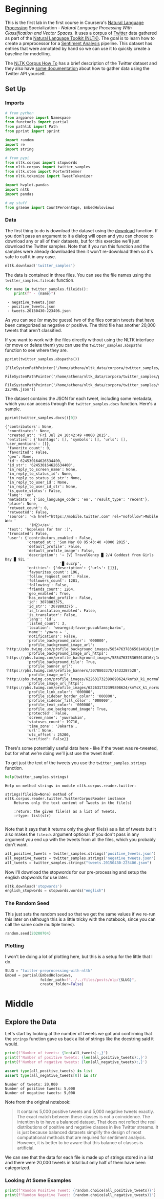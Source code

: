#+BEGIN_COMMENT
.. title: Twitter Preprocessing With NLTK
.. slug: twitter-preprocessing-with-nltk
.. date: 2020-07-03 21:23:48 UTC-07:00
.. tags: nlp,nltk,twitter,preprocessing
.. category: Data Preprocessing
.. link: 
.. description: Preprocessing twitter tweets with NLTK.
.. type: text

#+END_COMMENT
#+PROPERTY: header-args :session ~/.local/share/jupyter/runtime/kernel-49038d39-ef15-4468-aaf2-8cb657645dfb.json

#+BEGIN_SRC python :results none :exports none
%load_ext autoreload
%autoreload 2
#+END_SRC
* Beginning
  This is the first lab in the first course in Coursera's [[https://www.wikiwand.com/en/Natural_language_processing][Natural Language Processing]] Specialization - /Natural Language Processing With Classification and Vector Spaces/.
 It uses a corpus of [[https://twitter.com/explore][Twitter]] data gathered as part of the [[https://www.nltk.org/][Natural Language Toolkit (NLTK)]]. The goal is to learn how to create a preprocessor for a [[https://www.wikiwand.com/en/Sentiment_analysis][Sentiment Analysis]] pipeline. This dataset has entries that were annotated by hand so we can use it to quickly create a baseline for modelling.

The [[https://www.nltk.org/howto/corpus.html][NLTK Corpus How To]] has a brief description of the Twitter dataset and they also have [[https://www.nltk.org/howto/twitter.html][some documentation]] about how to gather data using the Twitter API yourself.

** Set Up
*** Imports
#+begin_src python :results none
# from python
from argparse import Namespace
from functools import partial
from pathlib import Path
from pprint import pprint

import random
import re
import string

# from pypi
from nltk.corpus import stopwords
from nltk.corpus import twitter_samples
from nltk.stem import PorterStemmer
from nltk.tokenize import TweetTokenizer

import hvplot.pandas
import nltk
import pandas

# my stuff
from graeae import CountPercentage, EmbedHoloviews
#+end_src
*** Data
    The first thing to do is download the dataset using the [[https://www.nltk.org/data.html][download]] function. If you don't pass an argument to it a dialog will open and you can choose to download any or all of their datasets, but for this exercise we'll just download the Twitter samples. Note that if you run this function and the samples were already downloaded then it won't re-download them so it's safe to call it in any case.

#+begin_src python :results none
nltk.download('twitter_samples')
#+end_src

The data is contained in three files. You can see the file names using the =twitter_samples.fileids= function.

#+begin_src python :results output :exports both
for name in twitter_samples.fileids():
    print(f" - {name}")
#+end_src

#+RESULTS:
:  - negative_tweets.json
:  - positive_tweets.json
:  - tweets.20150430-223406.json

As you can see (or maybe guess) two of the files contain tweets that have been categorized as negative or positive. The third file has another 20,000 tweets that aren't classified.

If you want to work with the files directly without using the NLTK interface (or move or delete them) you can use the =twitter_samples.abspaths= function to see where they are.

#+begin_src python :results output :exports both
pprint(twitter_samples.abspaths())
#+end_src

#+RESULTS:
: [FileSystemPathPointer('/home/athena/nltk_data/corpora/twitter_samples/negative_tweets.json'),
:  FileSystemPathPointer('/home/athena/nltk_data/corpora/twitter_samples/positive_tweets.json'),
:  FileSystemPathPointer('/home/athena/nltk_data/corpora/twitter_samples/tweets.20150430-223406.json')]

The dataset contains the JSON for each tweet, including some metadata, which you can access through the =twitter_samples.docs= function. Here's a sample.

#+begin_src python :results output :exports both
pprint(twitter_samples.docs()[0])
#+end_src

#+RESULTS:
#+begin_example
{'contributors': None,
 'coordinates': None,
 'created_at': 'Fri Jul 24 10:42:49 +0000 2015',
 'entities': {'hashtags': [], 'symbols': [], 'urls': [], 'user_mentions': []},
 'favorite_count': 0,
 'favorited': False,
 'geo': None,
 'id': 624530164626534400,
 'id_str': '624530164626534400',
 'in_reply_to_screen_name': None,
 'in_reply_to_status_id': None,
 'in_reply_to_status_id_str': None,
 'in_reply_to_user_id': None,
 'in_reply_to_user_id_str': None,
 'is_quote_status': False,
 'lang': 'en',
 'metadata': {'iso_language_code': 'en', 'result_type': 'recent'},
 'place': None,
 'retweet_count': 0,
 'retweeted': False,
 'source': '<a href="https://mobile.twitter.com" rel="nofollow">Mobile Web '
           '(M2)</a>',
 'text': 'hopeless for tmr :(',
 'truncated': False,
 'user': {'contributors_enabled': False,
          'created_at': 'Sun Mar 08 05:43:40 +0000 2015',
          'default_profile': False,
          'default_profile_image': False,
          'description': '⇨ [V] TravelGency █ 2/4 Goddest from Girls Day █ 92L '
                         '█ sucrp',
          'entities': {'description': {'urls': []}},
          'favourites_count': 196,
          'follow_request_sent': False,
          'followers_count': 1281,
          'following': False,
          'friends_count': 1264,
          'geo_enabled': True,
          'has_extended_profile': False,
          'id': 3078803375,
          'id_str': '3078803375',
          'is_translation_enabled': False,
          'is_translator': False,
          'lang': 'id',
          'listed_count': 3,
          'location': 'wearegsd;favor;pucukfams;barbx',
          'name': 'yuwra ✈ ',
          'notifications': False,
          'profile_background_color': '000000',
          'profile_background_image_url': 'http://pbs.twimg.com/profile_background_images/585476378365014016/j1mvQu3c.png',
          'profile_background_image_url_https': 'https://pbs.twimg.com/profile_background_images/585476378365014016/j1mvQu3c.png',
          'profile_background_tile': True,
          'profile_banner_url': 'https://pbs.twimg.com/profile_banners/3078803375/1433287528',
          'profile_image_url': 'http://pbs.twimg.com/profile_images/622631732399898624/kmYsX_k1_normal.jpg',
          'profile_image_url_https': 'https://pbs.twimg.com/profile_images/622631732399898624/kmYsX_k1_normal.jpg',
          'profile_link_color': '000000',
          'profile_sidebar_border_color': '000000',
          'profile_sidebar_fill_color': '000000',
          'profile_text_color': '000000',
          'profile_use_background_image': True,
          'protected': False,
          'screen_name': 'yuwraxkim',
          'statuses_count': 19710,
          'time_zone': 'Jakarta',
          'url': None,
          'utc_offset': 25200,
          'verified': False}}
#+end_example

There's some potentially useful data here - like if the tweet was re-tweeted, but for what we're doing we'll just use the tweet itself.

To get just the text of the tweets you use the =twitter_samples.strings= function.

#+begin_src python :results output :exports both
help(twitter_samples.strings)
#+end_src

#+RESULTS:
: Help on method strings in module nltk.corpus.reader.twitter:
: 
: strings(fileids=None) method of nltk.corpus.reader.twitter.TwitterCorpusReader instance
:     Returns only the text content of Tweets in the file(s)
:     
:     :return: the given file(s) as a list of Tweets.
:     :rtype: list(str)
: 

Note that it says that it returns only the given file(s) as a list of tweets but it also makes the =fileids= argument optional. If you don't pass in any argument you end up with the tweets from all the files, which you probably don't want.

#+begin_src python :results none
all_positive_tweets = twitter_samples.strings('positive_tweets.json')
all_negative_tweets = twitter_samples.strings('negative_tweets.json')
all_tweets = twitter_samples.strings("tweets.20150430-223406.json")
#+end_src

Now I'll download the stopwords for our pre-processing and setup the english stopwords for use later.

#+begin_src python :results none
nltk.download('stopwords')
english_stopwords = stopwords.words("english")
#+end_src
*** The Random Seed
    This just sets the random seed so that we get the same values if we re-run this later on (although this is a little tricky with the notebook, since you can call the same code multiple times).

#+begin_src python :results none
random.seed(20200704)
#+end_src

*** Plotting
    I won't be doing a lot of plotting here, but this is a setup for the little that I do.

#+begin_src python :results none
SLUG = "twitter-preprocessing-with-nltk"
Embed = partial(EmbedHoloviews,
                folder_path=f"../../files/posts/nlp/{SLUG}",
                create_folder=False)
#+end_src

* Middle
** Explore the Data
   Let's start by looking at the number of tweets we got and confirming that the =strings= function gave us back a list of strings like the docstring said it would.

#+begin_src python :results output :exports both
print(f"Number of tweets: {len(all_tweets):,}")
print(f'Number of positive tweets: {len(all_positive_tweets):,}')
print(f'Number of negative tweets: {len(all_negative_tweets):,}')

assert type(all_positive_tweets) is list
assert type(all_negative_tweets[0]) is str
#+end_src

#+RESULTS:
: Number of tweets: 20,000
: Number of positive tweets: 5,000
: Number of negative tweets: 5,000

Note from the original notebook:

#+begin_quote
It contains 5,000 positive tweets and 5,000 negative tweets exactly. The exact match between these classes is not a coincidence. The intention is to have a balanced dataset. That does not reflect the real distributions of positive and negative classes in live Twitter streams. It is just because balanced datasets simplify the design of most computational methods that are required for sentiment analysis. However, it is better to be aware that this balance of classes is artificial. 
#+end_quote

We can see that the data for each file is made up of strings stored in a list and there were 20,000 tweets in total but only half of them have been categorized.

*** Looking At Some Examples
#+begin_src python :results output :exports both
print(f"Random Positive Tweet: {random.choice(all_positive_tweets)}")
print(f"Random Negative Tweet: {random.choice(all_negative_tweets)}")
#+end_src

#+RESULTS:
: Random Positive Tweet: @Aaliyan_ Lucky me :))
: Random Negative Tweet: @NotRedbutBlue awww :(
: at least u never got called luis manzano tho

Soetimes the tweets look more like text message replies than micro-blog posts. One thing the original exercise noted is that there are [[https://www.wikiwand.com/en/Emoji][Emoticons]] in the dataset that need to be handled.

#+begin_src python :results output :exports both
print(all_positive_tweets[405])
#+end_src

#+RESULTS:
: @fwmkian HAPPY BIRTHDAY BABY 💟💟 I MISS YOU SO MUCH AND LOVE YOU SO MUCH :))

*** The First Token
    Later on we're going to remove the "RT" (re-tweet) token at the start of the strings. Let's look at how significant this is.

#+begin_src python :results output :exports both
tweets = pandas.Series(all_tweets)
first_tokens = tweets.str.split(expand=True)[0]
top_ten = CountPercentage(first_tokens, stop=10, value_label="First Token")
top_ten()
#+end_src

| First Token   |   Count |   Percent (%) |
|---------------+---------+---------------|
| RT            |   13287 |         92.92 |
| I             |     160 |          1.12 |
| Farage        |     141 |          0.99 |
| The           |     134 |          0.94 |
| VIDEO:        |     132 |          0.92 |
| Nigel         |     117 |          0.82 |
| Ed            |     116 |          0.81 |
| Miliband      |      77 |          0.54 |
| SNP           |      69 |          0.48 |
| @UKIP         |      67 |          0.47 |

#+begin_src python :results none
plot = top_ten.table.hvplot.bar(y="Percent (%)", x="First Token").opts(
    title="Top Ten Tweet First Tokens", 
    width=900,
    height=800)
output = Embed(plot=plot, file_name="top_ten", create_folder=False)
#+end_src

#+begin_src python :results output html :exports output
print(output())
#+end_src

#+RESULTS:
#+begin_export html
<object type="text/html" data="top_ten.html" style="width:100%" height=800>
  <p>Figure Missing</p>
</object>
#+end_export

So, about 93 % of the unclassified tweets start with =RT=, making it perhaps not so informative a token. Or maybe it is... what does a re-tweet tell us? Let's look at if the re-tweeted show up as duplicates and if so, how many times they show up.

#+begin_src python :results output :exports both
retweeted = tweets[tweets.str.startswith("RT")].value_counts().iloc[:10]
for item in retweeted.values:
    print(f" - {item}")
#+end_src

  - 491
  - 430
  - 131
  - 131
  - 117
  - 103
  - 82
  - 73
  - 69
  - 68

So some of the entries are the same tweet repeated hundreds of times. Does each one count as an additional entry? I don't show it here because the tweets are kind of long, but the top five are all about British politics, so there might have been some kind of bias in the way the tweets were gathered.

** Processing the Data
   There are four basic steps for NLP pre-processing:
   - [[https://nlp.stanford.edu/IR-book/html/htmledition/tokenization-1.html][Tokenization]]
   - Lower-casing
   - Removing [[https://www.wikiwand.com/en/Stop_words][stop words]] and punctuation
   - [[https://www.wikiwand.com/en/Stemming][Stemming]]

We're going to start by taking one tweet and seeing how it is transformed by this process.

#+begin_src python :results output :exports both
THE_CHOSEN = all_positive_tweets[2277]
print(THE_CHOSEN)
#+end_src

#+RESULTS:
: My beautiful sunflowers on a sunny Friday morning off :) #sunflowers #favourites #happy #Friday off… https://t.co/3tfYom0N1i
*** Cleaning Up Twitter-Specific Markup
    Although I listed four steps in the beginning, there's often another step where we remove things that are common or not useful but known in advance. In this case we want to remove old re-tweet tags (=RT=), hyperlinks, and hashtags. We're going to do that with python's built in [[https://docs.python.org/3/library/re.html][regular expression]] module. We're also going to do it one tweet at a time, although you could perhapse more efficiently do it in bulk using pandas.

#+begin_src python :results none
START_OF_LINE = r"^"
OPTIONAL = "?"
ANYTHING = "."
ZERO_OR_MORE = "*"
ONE_OR_MORE = "+"

SPACE = "\s"
SPACES = SPACE + ONE_OR_MORE
EVERYTHING_OR_NOTHING = ANYTHING + ZERO_OR_MORE

ERASE = ""
FORWARD_SLASH = "\/"
NEWLINES = r"[\r\n]"
#+end_src
**** Re-Tweets
     None of the positive or negative samples have this tag so I'm going to pull an example from the complete set just to show it working.

#+begin_src python :results output :exports both
RE_TWEET = START_OF_LINE + "RT" + SPACES

tweet = all_tweets[0]
print(tweet)
tweet = re.sub(RE_TWEET, ERASE, tweet)
print(tweet)
#+end_src

#+RESULTS:
: RT @KirkKus: Indirect cost of the UK being in the EU is estimated to be costing Britain £170 billion per year! #BetterOffOut #UKIP
: @KirkKus: Indirect cost of the UK being in the EU is estimated to be costing Britain £170 billion per year! #BetterOffOut #UKIP
**** Hyperlinks
#+begin_src python :results output :exports both
HYPERLINKS = ("http" + "s" + OPTIONAL + ":" + FORWARD_SLASH + FORWARD_SLASH
              + EVERYTHING_OR_NOTHING + NEWLINES + ZERO_OR_MORE)

print(THE_CHOSEN)
re_chosen = re.sub(HYPERLINKS, ERASE, THE_CHOSEN)
print(re_chosen)
#+end_src

#+RESULTS:
: My beautiful sunflowers on a sunny Friday morning off :) #sunflowers #favourites #happy #Friday off… https://t.co/3tfYom0N1i
: My beautiful sunflowers on a sunny Friday morning off :) #sunflowers #favourites #happy #Friday off… 

**** HashTags
     We aren't removing the actual hash-tags, just the hash-marks (=#=).

#+begin_src python :results output :exports both
HASH = "#"
re_chosen = re.sub(HASH, ERASE, re_chosen)
print(re_chosen)
#+end_src
#+RESULTS:
: My beautiful sunflowers on a sunny Friday morning off :) sunflowers favourites happy Friday off… 
*** Tokenize
    NLTK has a tokenizer specially built for tweets. The =twitter_samples= module actually has a =tokenizer= function that breaks the tweets up, but since we are using regular expressions to clean up the strings a little first, it makes more sense to tokenize the strings afterwards. Also note that one of the steps is to lower-case the letters, which the =TweetTokenizer= will do for us if we set the =preserve_case= argument to =False=.

#+begin_src python :results output :exports both
print(help(TweetTokenizer))
#+end_src

#+RESULTS:
#+begin_example
Help on class TweetTokenizer in module nltk.tokenize.casual:

class TweetTokenizer(builtins.object)
 |  TweetTokenizer(preserve_case=True, reduce_len=False, strip_handles=False)
 |  
 |  Tokenizer for tweets.
 |  
 |      >>> from nltk.tokenize import TweetTokenizer
 |      >>> tknzr = TweetTokenizer()
 |      >>> s0 = "This is a cooool #dummysmiley: :-) :-P <3 and some arrows < > -> <--"
 |      >>> tknzr.tokenize(s0)
 |      ['This', 'is', 'a', 'cooool', '#dummysmiley', ':', ':-)', ':-P', '<3', 'and', 'some', 'arrows', '<', '>', '->', '<--']
 |  
 |  Examples using `strip_handles` and `reduce_len parameters`:
 |  
 |      >>> tknzr = TweetTokenizer(strip_handles=True, reduce_len=True)
 |      >>> s1 = '@remy: This is waaaaayyyy too much for you!!!!!!'
 |      >>> tknzr.tokenize(s1)
 |      [':', 'This', 'is', 'waaayyy', 'too', 'much', 'for', 'you', '!', '!', '!']
 |  
 |  Methods defined here:
 |  
 |  __init__(self, preserve_case=True, reduce_len=False, strip_handles=False)
 |      Initialize self.  See help(type(self)) for accurate signature.
 |  
 |  tokenize(self, text)
 |      :param text: str
 |      :rtype: list(str)
 |      :return: a tokenized list of strings; concatenating this list returns        the original string if `preserve_case=False`
 |  
 |  ----------------------------------------------------------------------
 |  Data descriptors defined here:
 |  
 |  __dict__
 |      dictionary for instance variables (if defined)
 |  
 |  __weakref__
 |      list of weak references to the object (if defined)

None
#+end_example

#+begin_src python :results none
tokenizer = TweetTokenizer(preserve_case=False, strip_handles=True,
                           reduce_len=True)
#+end_src

Now we can tokenize our partly cleaned token.

#+begin_src python :results output :exports both
print(re_chosen)
tokens = tokenizer.tokenize(re_chosen)
print(tokens)
#+end_src

#+RESULTS:
: My beautiful sunflowers on a sunny Friday morning off :) sunflowers favourites happy Friday off… 
: ['my', 'beautiful', 'sunflowers', 'on', 'a', 'sunny', 'friday', 'morning', 'off', ':)', 'sunflowers', 'favourites', 'happy', 'friday', 'off', '…']
*** Remove Stop Words and Punctuation
#+begin_src python :results output :exports both
print(english_stopwords)
print(string.punctuation)
#+end_src

#+RESULTS:
: ['i', 'me', 'my', 'myself', 'we', 'our', 'ours', 'ourselves', 'you', "you're", "you've", "you'll", "you'd", 'your', 'yours', 'yourself', 'yourselves', 'he', 'him', 'his', 'himself', 'she', "she's", 'her', 'hers', 'herself', 'it', "it's", 'its', 'itself', 'they', 'them', 'their', 'theirs', 'themselves', 'what', 'which', 'who', 'whom', 'this', 'that', "that'll", 'these', 'those', 'am', 'is', 'are', 'was', 'were', 'be', 'been', 'being', 'have', 'has', 'had', 'having', 'do', 'does', 'did', 'doing', 'a', 'an', 'the', 'and', 'but', 'if', 'or', 'because', 'as', 'until', 'while', 'of', 'at', 'by', 'for', 'with', 'about', 'against', 'between', 'into', 'through', 'during', 'before', 'after', 'above', 'below', 'to', 'from', 'up', 'down', 'in', 'out', 'on', 'off', 'over', 'under', 'again', 'further', 'then', 'once', 'here', 'there', 'when', 'where', 'why', 'how', 'all', 'any', 'both', 'each', 'few', 'more', 'most', 'other', 'some', 'such', 'no', 'nor', 'not', 'only', 'own', 'same', 'so', 'than', 'too', 'very', 's', 't', 'can', 'will', 'just', 'don', "don't", 'should', "should've", 'now', 'd', 'll', 'm', 'o', 're', 've', 'y', 'ain', 'aren', "aren't", 'couldn', "couldn't", 'didn', "didn't", 'doesn', "doesn't", 'hadn', "hadn't", 'hasn', "hasn't", 'haven', "haven't", 'isn', "isn't", 'ma', 'mightn', "mightn't", 'mustn', "mustn't", 'needn', "needn't", 'shan', "shan't", 'shouldn', "shouldn't", 'wasn', "wasn't", 'weren', "weren't", 'won', "won't", 'wouldn', "wouldn't"]
: !"#$%&'()*+,-./:;<=>?@[\]^_`{|}~

#+begin_src python :results output :exports both
cleaned = [word for word in tokens if (word not in english_stopwords and
                                       word not in string.punctuation)]
print(cleaned)
#+end_src

#+RESULTS:
: ['beautiful', 'sunflowers', 'sunny', 'friday', 'morning', ':)', 'sunflowers', 'favourites', 'happy', 'friday', '…']


The original text noted that things like =:)= and =...= are important in this context but might not be on other contexts so it would probably be a good idea to inspect both the stopwords and the putnctuation you're using and decide if all of what you have is both sufficient and correct.
*** Stemming
    We're going to use the [[https://www.nltk.org/_modules/nltk/stem/porter.html][Porter Stemmer]] from NLTK (see [[https://tartarus.org/martin/PorterStemmer/][this]] for the official Porter Stemmer algorithm page).

#+begin_src python :results none
stemmer = PorterStemmer()
#+end_src

#+begin_src python :results output :exports both
stemmed = [stemmer.stem(word) for word in cleaned]
print(stemmed)
#+end_src

#+RESULTS:
: ['beauti', 'sunflow', 'sunni', 'friday', 'morn', ':)', 'sunflow', 'favourit', 'happi', 'friday', '…']

* End
  So now we've seen the basic steps that we're going to need to preprocess our tweets for [[https://www.wikiwand.com/en/Sentiment_analysis][Sentiment Analysis]].
  The rest of this is outside the scope of the exercise, it's just to get it all into one place. 
** Tests
   I'm going to use [[https://github.com/pytest-dev/pytest-bdd][pytest-bdd]] to run the tests for the pre-processor but I'm also going to take advantage of org-babel tand keep the scenario definitions and the test functions together, even though they will exist in two different files (=tweet_preprocessing.featuer= and =test_preprocessing.py=) when tangled out of this file.

#+begin_src feature :tangle ../../tests/features/twitter-preprocessing/tweet_preprocessing.feature
Feature: Tweet pre-processor

<<re-tweet-processing>>

<<hyperlink-processing>>

<<hash-processing>>

<<tokenization-preprocessing>>

<<stop-word-preprocessing>>

<<stem-preprocessing>>
#+end_src

#+begin_src python :tangle ../../tests/functional/twitter-preprocessing/fixtures.py
# from pypi
import pytest

# software under test
from neurotic.nlp.twitter_preprocessing.processor import TwitterProcessor

class Katamari:
    """Something to stick values into"""

@pytest.fixture
def katamari():
    return Katamari()


@pytest.fixture
def processor():
    return TwitterProcessor()
#+end_src

#+begin_src python :tangle ../../tests/functional/twitter-preprocessing/test_preprocessing.py
# from python
import random

# from pypi
from expects import (
    contain_exactly,
    equal,
    expect
)
from pytest_bdd import (
    given,
    scenarios,
    then,
    when,
)

And = when


# fixtures
from fixtures import katamari, processor

scenarios("../../features/twitter-preprocessing/tweet_preprocessing.feature")


<<test-re-tweet>>


<<test-hyperlinks>>


<<test-hashtags>>


<<test-tokenization>>


<<test-unstopping>>


<<test-stem>>
#+end_src

*** The Re-tweets
    This tests that we can remove the RT tag.
#+begin_src feature :noweb-ref re-tweet-processing
Scenario: A re-tweet is cleaned.

  Given a tweet that has been re-tweeted
  When the tweet is cleaned
  Then it has the text removed
#+end_src

#+begin_src python :noweb-ref test-re-tweet
# Scenario: A re-tweet is cleaned.

@given("a tweet that has been re-tweeted")
def setup_re_tweet(katamari, faker):
    katamari.expected = faker.sentence()
    spaces = " " * random.randrange(1, 10)
    katamari.to_clean = f"RT{spaces}{katamari.expected}"
    return


@when("the tweet is cleaned")
def process_tweet(katamari, processor):
    katamari.actual = processor.clean(katamari.to_clean)
    return


@then("it has the text removed")
def check_cleaned_text(katamari):
    expect(katamari.expected).to(equal(katamari.actual))
    return
#+end_src

*** Hyperlinks
    Now test that we can remove hyperlinks.
#+begin_src feature :noweb-ref hyperlink-processing
Scenario: The tweet has a hyperlink
  Given a tweet with a hyperlink
  When the tweet is cleaned
  Then it has the text removed
#+end_src

#+begin_src python :noweb-ref test-hyperlinks
# Scenario: The tweet has a hyperlink

@given("a tweet with a hyperlink")
def setup_hyperlink(katamari, faker):
    base = faker.sentence()
    katamari.expected = base
    katamari.to_clean = base + faker.uri() + "\n" * random.randrange(5)
    return
#+end_src
*** Hash Symbols
    Test that we can remove the pound symbol.

#+begin_src feature :noweb-ref hash-processing
Scenario: A tweet has hash symbols in it.
  Given a tweet with hash symbols
  When the tweet is cleaned
  Then it has the text removed
#+end_src

#+begin_src python :noweb-ref test-hashtags
@given("a tweet with hash symbols")
def setup_hash_symbols(katamari, faker):
    expected = faker.sentence()
    tokens = expected.split()
    expected_tokens = expected.split()

    for count in range(random.randrange(1, 10)):
        index = random.randrange(len(tokens))
        word = faker.word()
        tokens = tokens[:index] + [f"#{word}"] + tokens[index:]
        expected_tokens = expected_tokens[:index] + [word] + expected_tokens[index:]
    katamari.to_clean = " ".join(tokens)
    katamari.expected = " ".join(expected_tokens)
    return
#+end_src
*** Tokenization
    This is being done by NLTK, so it might not really make sense to test it, but I figured adding a test would make it more likely that I'd slow down enough to understand what it's doing.

#+begin_src feature :noweb-ref tokenization-preprocessing
Scenario: The text is tokenized
  Given a string of text
  When the text is tokenized
  Then it is the expected list of strings
#+end_src

#+begin_src python :noweb-ref test-tokenization
# Scenario: The text is tokenized


@given("a string of text")
def setup_text(katamari):
    katamari.text = "Time flies like an Arrow, fruit flies like a BANANAAAA!"
    katamari.expected = ("time flies like an arrow , "
                         "fruit flies like a bananaaa !").split()
    return


@when("the text is tokenized")
def tokenize(katamari, processor):
    katamari.actual = processor.tokenizer.tokenize(katamari.text)
    return


@then("it is the expected list of strings")
def check_tokens(katamari):
    expect(katamari.actual).to(contain_exactly(*katamari.expected))
    return
#+end_src
*** Stop Word Removal
#+begin_src feature :noweb-ref stop-word-preprocessing
Scenario: The user removes stop words and punctuation
  Given a tokenized string
  When the string is un-stopped
  Then it is the expected list of strings
#+end_src

#+begin_src python :noweb-ref test-unstopping
#Scenario: The user removes stop words and punctuation


@given("a tokenized string")
def setup_tokenized_string(katamari):
    katamari.source = ("now is the winter of our discontent , "
                       "made glorious summer by this son of york ;").split()
    katamari.expected = ("winter discontent made glorious "
                         "summer son york".split())
    return


@when("the string is un-stopped")
def un_stop(katamari, processor):
    katamari.actual = processor.remove_useless_tokens(katamari.source)
    return
#  Then it is the expected list of strings
#+end_src
*** Stemming
#+begin_src feature :noweb-ref stem-preprocessing
Scenario: The user stems the tokens
  Given a tokenized string
  When the string is un-stopped
  And tokens are stemmed
  Then it is the expected list of strings
#+end_src

#+begin_src python :noweb-ref test-stem
# Scenario: The user stems the tokens
#  Given a tokenized string
#  When the string is un-stopped
 

@And("tokens are stemmed")
def stem_tokens(katamari, processor):
    katamari.actual = processor.stem(katamari.actual)
    katamari.expected = "winter discont made gloriou summer son york".split()
    return


#  Then it is the expected list of strings
#+end_src
** Implementation
   I'm going to implement it as a class rather than a function just so that all this stuff that's floating around in the notebook as global variables is collected in one place.

#+begin_src python :tangle ../../neurotic/nlp/twitter_preprocessing/processor.py
# python
import re
import string

# pypi
from nltk.corpus import stopwords
from nltk.stem import PorterStemmer
from nltk.tokenize import TweetTokenizer

import attr
import nltk

<<regular-expressions>>


@attr.s
class TwitterProcessor:
    """processor for tweets"""
    _tokenizer = attr.ib(default=None)
    _stopwords = attr.ib(default=None)
    _stemmer = attr.ib(default=None)

    <<processor-clean>>

    <<processor-tokenizer>>

    <<processor-un-stop>>

    <<processor-stopwords>>

    <<processor-stemmer>>

    <<processor-stem>>
#+end_src
*** A Regular Expression Helper
#+begin_src python :noweb-ref regular-expressions
class WheatBran:
    """This is a holder for the regular expressions"""
    START_OF_LINE = r"^"
    OPTIONAL = "{}?"
    ANYTHING = "."
    ZERO_OR_MORE = "{}*"
    ONE_OR_MORE = "{}+"
    ONE_OF_THESE = "[{}]"

    SPACE = r"\s"
    SPACES = ONE_OR_MORE.format(SPACE)
    EVERYTHING_OR_NOTHING = ZERO_OR_MORE.format(ANYTHING)

    ERASE = ""
    FORWARD_SLASHES = r"\/\/"
    NEWLINES = ONE_OF_THESE.format(r"\r\n")

    # to remove
    RE_TWEET = START_OF_LINE + "RT" + SPACES
    HYPERLINKS = ("http" + OPTIONAL.format("s") + ":" + FORWARD_SLASHES
                  + EVERYTHING_OR_NOTHING + ZERO_OR_MORE.format(NEWLINES))
    HASH = "#"

    remove = [RE_TWEET, HYPERLINKS, HASH]
#+end_src
*** The Clean Method
#+begin_src python :noweb-ref processor-clean
def clean(self, tweet: str) -> str:
    """Removes sub-strings from the tweet

    Args:
     tweet: string tweet

    Returns:
     tweet with certain sub-strings removed
    """
    for expression in WheatBran.remove:
        tweet = re.sub(expression, WheatBran.ERASE, tweet)
    return tweet
#+end_src
*** The Tokenizer
#+begin_src python :noweb-ref processor-tokenizer
@property
def tokenizer(self) -> TweetTokenizer:
    """The NLTK Tweet Tokenizer

    It will:
     - tokenize a string
     - remove twitter handles
     - remove repeated characters after the first three
    """
    if self._tokenizer is None:
        self._tokenizer = TweetTokenizer(preserve_case=False,
                                         strip_handles=True,
                                         reduce_len=True)
    return self._tokenizer
#+end_src
*** Stopwords
    This might make more sense to be done at the module level, but I'll see how it goes.

#+begin_src python :noweb-ref processor-stopwords
@property
def stopwords(self) -> list:
    """NLTK English stopwords
    
    Warning:
     if the stopwords haven't been downloaded this also tries too download them
    """
    if self._stopwords is None:
        nltk.download('stopwords')
        self._stopwords =  stopwords.words("english")
    return self._stopwords
#+end_src
*** Un-Stop the Tokens
#+begin_src python :noweb-ref processor-un-stop
def remove_useless_tokens(self, tokens: list) -> list:
    """Remove stopwords and punctuation

    Args:
     tokens: list of strings

    Returns:
     tokens with unuseful tokens removed
    """    
    return [word for word in tokens if (word not in self.stopwords and
                                        word not in string.punctuation)]
#+end_src
*** Stem the Tokens
#+begin_src python :noweb-ref processor-stemmer
@property
def stemmer(self) -> PorterStemmer:
    """Porter Stemmer for the tokens"""
    if self._stemmer is None:
        self._stemmer = PorterStemmer()
    return self._stemmer
#+end_src
#+begin_src python :noweb-ref processor-stem
def stem(self, tokens: list) -> list:
    return [self.stemmer.stem(word) for word in tokens]
#+end_src
